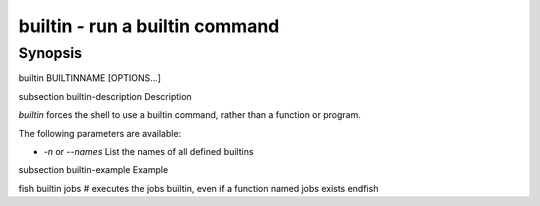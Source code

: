 builtin - run a builtin command
==========================================

Synopsis
--------

builtin BUILTINNAME [OPTIONS...]


\subsection builtin-description Description

`builtin` forces the shell to use a builtin command, rather than a function or program.

The following parameters are available:

- `-n` or `--names` List the names of all defined builtins


\subsection builtin-example Example

\fish
builtin jobs
# executes the jobs builtin, even if a function named jobs exists
\endfish
